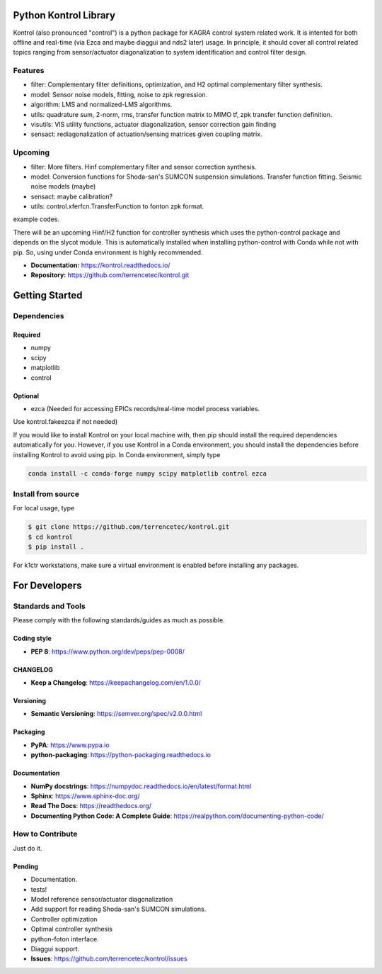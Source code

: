 |website| |rtd| |license|

Python Kontrol Library
======================
Kontrol (also pronounced "control") is a python package for KAGRA control system
related work. It is intented for both offline and real-time (via Ezca and maybe
diaggui and nds2 later) usage. In principle, it should cover all control related topics
ranging from sensor/actuator diagonalization to system identification and
control filter design.

Features
--------
* filter: Complementary filter definitions, optimization, and H2 optimal
  complementary filter synthesis.
* model: Sensor noise models, fitting, noise to zpk regression.
* algorithm: LMS and normalized-LMS algorithms.
* utils: quadrature sum, 2-norm, rms, transfer function matrix to MIMO tf, zpk
  transfer function definition.
* visutils: VIS utility functions, actuator diagonalization, sensor correction
  gain finding
* sensact: rediagonalization of actuation/sensing matrices given coupling
  matrix.

Upcoming
--------
* filter: More filters. Hinf complementary filter and sensor correction
  synthesis.
* model: Conversion functions for Shoda-san's SUMCON suspension simulations.
  Transfer function fitting. Seismic noise models (maybe)
* sensact: maybe calibration?
* utils: control.xferfcn.TransferFunction to fonton zpk format.

example codes.

There will be an upcoming Hinf/H2 function for controller synthesis which uses
the python-control package and depends on the slycot module. This is
automatically installed when installing python-control with Conda while not
with pip. So, using under Conda environment is highly recommended.

- **Documentation:** https://kontrol.readthedocs.io/
- **Repository:** https://github.com/terrencetec/kontrol.git

Getting Started
======================

Dependencies
-----------------

Required
^^^^^^^^

* numpy
* scipy
* matplotlib
* control

Optional
^^^^^^^^
* ezca (Needed for accessing EPICs records/real-time model process variables.

Use kontrol.fakeezca if not needed)

If you would like to install Kontrol on your local machine with, then pip
should install the required dependencies automatically for you. However, if
you use Kontrol in a Conda environment, you should install the dependencies
before installing Kontrol to avoid using pip. In Conda environment, simply type

.. code-block:: bash

  conda install -c conda-forge numpy scipy matplotlib control ezca

Install from source
-------------------

For local usage, type

.. code-block:: bash

  $ git clone https://github.com/terrencetec/kontrol.git
  $ cd kontrol
  $ pip install .

For k1ctr workstations, make sure a virtual environment is enabled before
installing any packages.

For Developers
==============

Standards and Tools
-------------------
Please comply with the following standards/guides as much as possible.

Coding style
^^^^^^^^^^^^
- **PEP 8**: https://www.python.org/dev/peps/pep-0008/

CHANGELOG
^^^^^^^^^
- **Keep a Changelog**: https://keepachangelog.com/en/1.0.0/

Versioning
^^^^^^^^^^
- **Semantic Versioning**: https://semver.org/spec/v2.0.0.html

Packaging
^^^^^^^^^
- **PyPA**: https://www.pypa.io
- **python-packaging**: https://python-packaging.readthedocs.io

Documentation
^^^^^^^^^^^^^
- **NumPy docstrings**: https://numpydoc.readthedocs.io/en/latest/format.html
- **Sphinx**: https://www.sphinx-doc.org/
- **Read The Docs**: https://readthedocs.org/
- **Documenting Python Code: A Complete Guide**: https://realpython.com/documenting-python-code/

How to Contribute
-----------------
Just do it.

Pending
^^^^^^^
- Documentation.
- tests!
- Model reference sensor/actuator diagonalization
- Add support for reading Shoda-san's SUMCON simulations.
- Controller optimization
- Optimal controller synthesis
- python-foton interface.
- Diaggui support.
- **Issues**: https://github.com/terrencetec/kontrol/issues


.. |website| image:: https://img.shields.io/badge/website-kontrol-blue.svg
    :alt: Website
    :target: https://github.com/terrencetec/kontrol
.. |rtd| image:: https://readthedocs.org/projects/pip/badge/
   :alt: Read the Docs
   :target: https://kontrol.readthedocs.io/
.. |license| image:: https://img.shields.io/github/license/terrencetec/kontrol
    :alt: License
    :target: https://github.com/terrencetec/kontrol/blob/master/LICENSE

